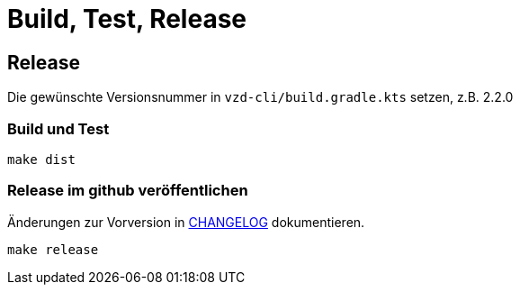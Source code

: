 = Build, Test, Release

== Release

Die gewünschte Versionsnummer in `vzd-cli/build.gradle.kts` setzen, z.B. 2.2.0

=== Build und Test
[source,bash]
----
make dist
----

=== Release im github veröffentlichen 

Änderungen zur Vorversion in link:CHANGELOG.adoc[CHANGELOG] dokumentieren.

[source,bash]
----
make release
----

